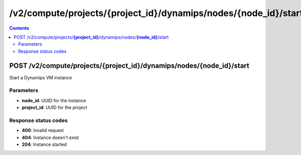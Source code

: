 /v2/compute/projects/{project_id}/dynamips/nodes/{node_id}/start
------------------------------------------------------------------------------------------------------------------------------------------

.. contents::

POST /v2/compute/projects/**{project_id}**/dynamips/nodes/**{node_id}**/start
~~~~~~~~~~~~~~~~~~~~~~~~~~~~~~~~~~~~~~~~~~~~~~~~~~~~~~~~~~~~~~~~~~~~~~~~~~~~~~~~~~~~~~~~~~~~~~~~~~~~~~~~~~~~~~~~~~~~~~~~~~~~~~~~~~~~~~~~~~~~~~~~~~~~~~~~~~~~~~
Start a Dynamips VM instance

Parameters
**********
- **node_id**: UUID for the instance
- **project_id**: UUID for the project

Response status codes
**********************
- **400**: Invalid request
- **404**: Instance doesn't exist
- **204**: Instance started

